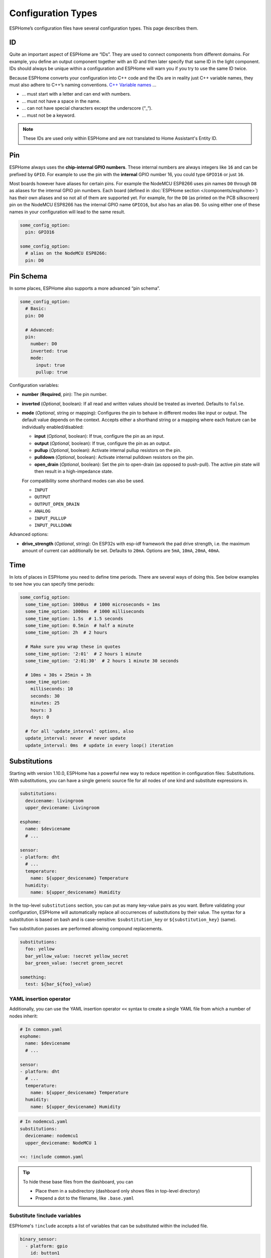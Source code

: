 Configuration Types
===================

.. seo::
    :description: Documentation of different configuration types in ESPHome
    :image: settings.svg

ESPHome’s configuration files have several configuration types. This
page describes them.

.. _config-id:

ID
--

Quite an important aspect of ESPHome are “IDs”. They are used to
connect components from different domains. For example, you define an
output component together with an ID and then later specify that same ID
in the light component. IDs should always be unique within a
configuration and ESPHome will warn you if you try to use the same
ID twice.

Because ESPHome converts your configuration into C++ code and the
IDs are in reality just C++ variable names, they must also adhere to
C++’s naming conventions. `C++ Variable
names <https://venus.cs.qc.cuny.edu/~krishna/cs111/lectures/D3_C++_Variables.pdf>`__
…

-  … must start with a letter and can end with numbers.
-  … must not have a space in the name.
-  … can not have special characters except the underscore (“_“).
-  … must not be a keyword.


.. note::

    These IDs are used only within ESPHome and are not translated to Home Assistant's Entity ID. 


.. _config-pin:

Pin
---

ESPHome always uses the **chip-internal GPIO numbers**. These
internal numbers are always integers like ``16`` and can be prefixed by
``GPIO``. For example to use the pin with the **internal** GPIO number 16,
you could type ``GPIO16`` or just ``16``.

Most boards however have aliases for certain pins. For example the NodeMCU
ESP8266 uses pin names ``D0`` through ``D8`` as aliases for the internal GPIO
pin numbers. Each board (defined in :doc:`ESPHome section </components/esphome>`)
has their own aliases and so not all of them are supported yet. For example,
for the ``D0`` (as printed on the PCB silkscreen) pin on the NodeMCU ESP8266
has the internal GPIO name ``GPIO16``, but also has an alias ``D0``. So using
either one of these names in your configuration will lead to the same result.

.. code-block:: yaml

    some_config_option:
      pin: GPIO16

    some_config_option:
      # alias on the NodeMCU ESP8266:
      pin: D0

.. _config-pin_schema:

Pin Schema
----------

In some places, ESPHome also supports a more advanced “pin schema”.

.. code-block:: yaml

    some_config_option:
      # Basic:
      pin: D0

      # Advanced:
      pin:
        number: D0
        inverted: true
        mode:
          input: true
          pullup: true

Configuration variables:

-  **number** (**Required**, pin): The pin number.
-  **inverted** (*Optional*, boolean): If all read and written values
   should be treated as inverted. Defaults to ``false``.
-  **mode** (*Optional*, string or mapping): Configures the pin to behave in different
   modes like input or output. The default value depends on the context.
   Accepts either a shorthand string or a mapping where each feature can be individually
   enabled/disabled:

   - **input** (*Optional*, boolean): If true, configure the pin as an input.
   - **output** (*Optional*, boolean): If true, configure the pin as an output.
   - **pullup** (*Optional*, boolean): Activate internal pullup resistors on the pin.
   - **pulldown** (*Optional*, boolean): Activate internal pulldown resistors on the pin.
   - **open_drain** (*Optional*, boolean): Set the pin to open-drain (as opposed to push-pull).
     The active pin state will then result in a high-impedance state.

   For compatibility some shorthand modes can also be used.

   - ``INPUT``
   - ``OUTPUT``
   - ``OUTPUT_OPEN_DRAIN``
   - ``ANALOG``
   - ``INPUT_PULLUP``
   - ``INPUT_PULLDOWN``

Advanced options:

- **drive_strength** (*Optional*, string): On ESP32s with esp-idf framework the pad drive strength,
  i.e. the maximum amount of current can additionally be set. Defaults to ``20mA``.
  Options are ``5mA``, ``10mA``, ``20mA``, ``40mA``.

.. _config-time:

Time
----

In lots of places in ESPHome you need to define time periods.
There are several ways of doing this. See below examples to see how you can specify time periods:

.. code-block:: yaml

    some_config_option:
      some_time_option: 1000us  # 1000 microseconds = 1ms
      some_time_option: 1000ms  # 1000 milliseconds
      some_time_option: 1.5s  # 1.5 seconds
      some_time_option: 0.5min  # half a minute
      some_time_option: 2h  # 2 hours

      # Make sure you wrap these in quotes
      some_time_option: '2:01'  # 2 hours 1 minute
      some_time_option: '2:01:30'  # 2 hours 1 minute 30 seconds

      # 10ms + 30s + 25min + 3h
      some_time_option:
        milliseconds: 10
        seconds: 30
        minutes: 25
        hours: 3
        days: 0

      # for all 'update_interval' options, also
      update_interval: never  # never update
      update_interval: 0ms  # update in every loop() iteration

.. _config-substitutions:

Substitutions
-------------

Starting with version 1.10.0, ESPHome has a powerful new way to reduce repetition in configuration files:
Substitutions. With substitutions, you can have a single generic source file for all nodes of one kind and
substitute expressions in.

.. code-block:: yaml

    substitutions:
      devicename: livingroom
      upper_devicename: Livingroom

    esphome:
      name: $devicename
      # ...

    sensor:
    - platform: dht
      # ...
      temperature:
        name: ${upper_devicename} Temperature
      humidity:
        name: ${upper_devicename} Humidity

In the top-level ``substitutions`` section, you can put as many key-value pairs as you want. Before
validating your configuration, ESPHome will automatically replace all occurrences of substitutions
by their value. The syntax for a substitution is based on bash and is case-sensitive: ``$substitution_key`` or
``${substitution_key}`` (same).

Two substitution passes are performed allowing compound replacements.

.. code-block:: yaml

    substitutions:
      foo: yellow
      bar_yellow_value: !secret yellow_secret
      bar_green_value: !secret green_secret
    
    something:
      test: ${bar_${foo}_value}

.. _YAML-insertion-operator:

YAML insertion operator
***********************

Additionally, you can use the YAML insertion operator ``<<`` syntax to create a single YAML file from which a number
of nodes inherit:

.. code-block:: yaml

    # In common.yaml
    esphome:
      name: $devicename
      # ...

    sensor:
    - platform: dht
      # ...
      temperature:
        name: ${upper_devicename} Temperature
      humidity:
        name: ${upper_devicename} Humidity

.. code-block:: yaml

    # In nodemcu1.yaml
    substitutions:
      devicename: nodemcu1
      upper_devicename: NodeMCU 1

    <<: !include common.yaml

.. tip::

    To hide these base files from the dashboard, you can

    - Place them in a subdirectory (dashboard only shows files in top-level directory)
    - Prepend a dot to the filename, like ``.base.yaml``

.. _substitute-include-variables:

Substitute !include variables
*****************************

ESPHome's ``!include`` accepts a list of variables that can be substituted within the included file.

.. code-block:: yaml

    binary_sensor:
      - platform: gpio
        id: button1
        pin: GPIO16
        on_multi_click: !include { file: on-multi-click.yaml, vars: { id: 1 } } # inline syntax
      - platform: gpio
        id: button2
        pin: GPIO4
        on_multi_click: !include
          # multi-line syntax
          file: on-multi-click.yaml
          vars:
            id: 2
            
``on-multi-click.yaml``:

.. code-block:: yaml

    - timing: !include click-single.yaml 
      then:
        - mqtt.publish:
            topic: ${device_name}/button${id}/status
            payload: single
    - timing: !include click-double.yaml
      then:
        - mqtt.publish:
            topic: ${device_name}/button${id}/status
            payload: double

.. _command-line-substitutions:

Command line substitutions
**************************

You can define or override substitutions from the command line by adding e.g. ``-s KEY VALUE``
which overrides substitution KEY and gives it value VALUE. This can be issued multiple times,
so e.g. with the following ``example.yaml`` file:

.. code-block:: yaml

    substitutions:
      name: default
      platform: ESP8266

    esphome:
      name: $name
      platform: $platform
      board: $board

and the following command:

.. code-block:: bash

    esphome -s name device01 -s board esp01_1m example.yaml config

You will get something like the following output (please note the unchanged ``platform``,
added ``board``, and overridden ``name`` substitutions):

.. code-block:: yaml

    substitutions:
      name: device01
      platform: ESP8266
      board: esp01_1m
    esphome:
      name: device01
      platform: ESP8266
      board: esp01_1m
      includes: []
      libraries: []
      esp8266_restore_from_flash: false
      build_path: device01
      platformio_options: {}
      arduino_version: espressif8266@2.2.3

We can observe here that command line substitutions take precedence over the ones in
your configuration file. This can be used to create generic 'template' configuration
files (like the ``example.yaml`` above) which can be used for multiple devices,
using substitutions which are provided on the command line.

.. _config-packages:

Packages
--------

Another way to modularize and reuse your configuration is to use packages. This feature allows
you to put common pieces of configuration in separate files and keep only unique pieces of your
config in the main yaml file. All definitions from packages will be merged with your main
config in non-destructive way so you could always override some bits and pieces of package
configuration.

Dictionaries are merged key-by-key. Lists of components are merged by component
ID if specified. Other lists are merged by concatenation. All other config
values are replaced with the later value.

Local packages
**************

Consider the following example where the author put common pieces of configuration like WiFi and
I²C into base files and extends it with some device specific configurations in the main config.

Note how the piece of configuration describing ``api`` component in ``device_base.yaml`` gets
merged with the services definitions from main config file.

.. code-block:: yaml

    # In config.yaml
    substitutions:
      node_name: mydevice
      device_verbose_name: "My Device"

    packages:
      wifi: !include common/wifi.yaml
      device_base: !include common/device_base.yaml

    api:
      services:
        - service: start_laundry
          then:
            - switch.turn_on: relay
            - delay: 3h
            - switch.turn_off: relay

    sensor:
      - platform: mhz19
        co2:
          name: "CO2"
        temperature:
          name: "Temperature"
        update_interval: 60s
        automatic_baseline_calibration: false

.. code-block:: yaml

    # In wifi.yaml
    wifi:
      ssid: !secret wifi_ssid
      password: !secret wifi_password
      domain: .yourdomain.lan
      fast_connect: true

.. code-block:: yaml

    # In device_base.yaml
    esphome:
      name: ${node_name}
      platform: ESP32
      board: wemos_d1_mini32
      build_path: ./build/${node_name}

    # I²C Bus
    i2c:
      sda: GPIO21
      scl: GPIO22
      scan: true
      frequency: 100kHz

    # Enable logging
    logger:
      level: ${log_level}

    api:
      encryption:
        key: !secret api_encryption_key
      reboot_timeout: 1h

    sensor:
      - <<: !include common/sensor/uptime.config.yaml
      - <<: !include common/sensor/wifi_signal.config.yaml
    binary_sensor:
      - <<: !include common/binary_sensor/connection_status.config.yaml

    switch:
      - <<: !include common/switch/restart_switch.config.yaml

.. _config-git_packages:

Remote/git Packages
*******************

Packages can also be loaded from a git repository by utilizing the correct config syntax.
:ref:`config-substitutions` can be used inside the remote packages which allows users to override
them locally with their own subsitution value.

.. note::

    Remote packages cannot have ``secret`` lookups in them. They should instead make use of substitutions with an
    optional default in the packaged YAML, which the local device YAML can set using values from the local secrets.

.. code-block:: yaml

    packages:
      # Git repo examples
      remote_package:
        url: https://github.com/esphome/non-existant-repo
        ref: main # optional
        files: [file1.yml, file2.yml]
        refresh: 1d # optional

      # A single file can be expressed using `file` or `files` as a string
      remote_package_two:
        url: https://github.com/esphome/non-existant-repo
        file: file1.yml # cannot be combined with `files`
        # files: file1.yml

      # shorthand form github://username/repository/[folder/]file-path.yml[@branch-or-tag]
      remote_package_three: github://esphome/non-existant-repo/file1.yml@main


See Also
--------

- :doc:`ESPHome index </index>`
- :doc:`getting_started_command_line`
- :doc:`faq`
- :ghedit:`Edit`

